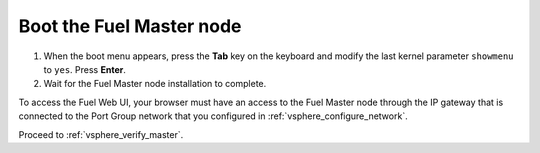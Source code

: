 .. _vsphere_boot_master:

Boot the Fuel Master node
-------------------------

#. When the boot menu appears, press the **Tab** key on the keyboard and
   modify the last kernel parameter ``showmenu`` to ``yes``. Press **Enter**.
#. Wait for the Fuel Master node installation to complete.

To access the Fuel Web UI, your browser must have an access
to the Fuel Master node through the IP gateway that is connected
to the Port Group network that you configured in :ref:`vsphere_configure_network`.

Proceed to :ref:`vsphere_verify_master`.

